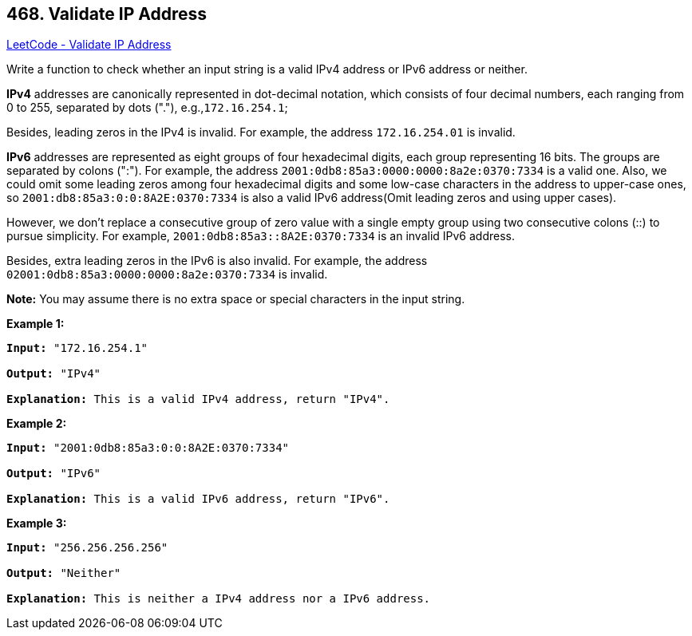 == 468. Validate IP Address

https://leetcode.com/problems/validate-ip-address/[LeetCode - Validate IP Address]


Write a function to check whether an input string is a valid IPv4 address or IPv6 address or neither.



*IPv4* addresses are canonically represented in dot-decimal notation, which consists of four decimal numbers, each ranging from 0 to 255, separated by dots ("."), e.g.,`172.16.254.1`;



Besides, leading zeros in the IPv4 is invalid. For example, the address `172.16.254.01` is invalid.



*IPv6* addresses are represented as eight groups of four hexadecimal digits, each group representing 16 bits. The groups are separated by colons (":"). For example, the address `2001:0db8:85a3:0000:0000:8a2e:0370:7334` is a valid one. Also, we could omit some leading zeros among four hexadecimal digits and some low-case characters in the address to upper-case ones, so `2001:db8:85a3:0:0:8A2E:0370:7334` is also a valid IPv6 address(Omit leading zeros and using upper cases).




However, we don't replace a consecutive group of zero value with a single empty group using two consecutive colons (::) to pursue simplicity. For example, `2001:0db8:85a3::8A2E:0370:7334` is an invalid IPv6 address.



Besides, extra leading zeros in the IPv6 is also invalid. For example, the address `02001:0db8:85a3:0000:0000:8a2e:0370:7334` is invalid.



*Note:*
You may assume there is no extra space or special characters in the input string.


*Example 1:*


[subs="verbatim,quotes,macros"]
----
*Input:* "172.16.254.1"

*Output:* "IPv4"

*Explanation:* This is a valid IPv4 address, return "IPv4".
----



*Example 2:*


[subs="verbatim,quotes,macros"]
----
*Input:* "2001:0db8:85a3:0:0:8A2E:0370:7334"

*Output:* "IPv6"

*Explanation:* This is a valid IPv6 address, return "IPv6".
----


*Example 3:*


[subs="verbatim,quotes,macros"]
----
*Input:* "256.256.256.256"

*Output:* "Neither"

*Explanation:* This is neither a IPv4 address nor a IPv6 address.
----

